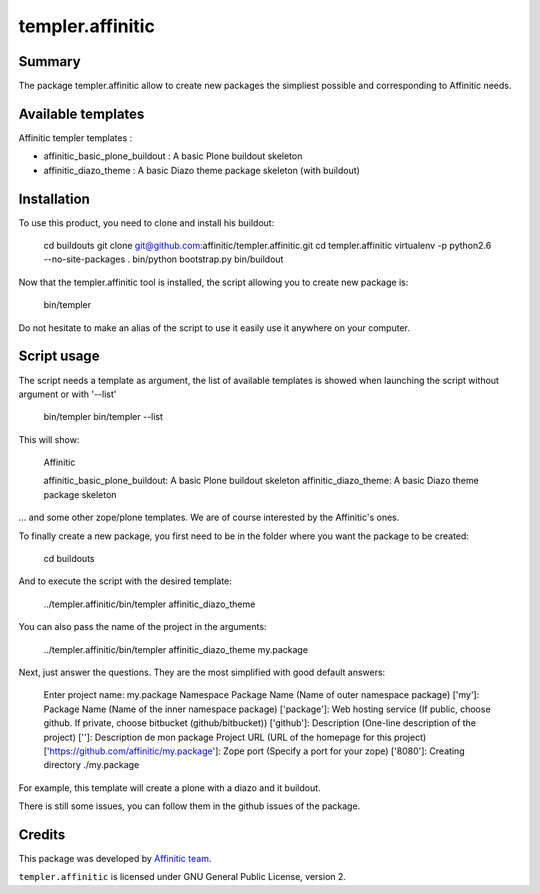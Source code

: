 templer.affinitic
=================

Summary
-------

The package templer.affinitic allow to create new packages the simpliest possible and corresponding to Affinitic needs.


Available templates
-------------------

Affinitic templer templates :

* affinitic\_basic\_plone\_buildout : A basic Plone buildout skeleton
* affinitic\_diazo\_theme : A basic Diazo theme package skeleton (with buildout)


Installation
------------

To use this product, you need to clone and install his buildout:

        cd buildouts
        git clone git@github.com:affinitic/templer.affinitic.git
        cd templer.affinitic
        virtualenv -p python2.6 --no-site-packages .
        bin/python bootstrap.py
        bin/buildout

Now that the templer.affinitic tool is installed, the script allowing you to create new package is:

        bin/templer

Do not hesitate to make an alias of the script to use it easily use it anywhere on your computer.


Script usage
------------

The script needs a template as argument, the list of available templates is showed when launching the script without argument or with '--list'

        bin/templer
        bin/templer --list

This will show:

        Affinitic

        affinitic_basic_plone_buildout: A basic Plone buildout skeleton
        affinitic_diazo_theme:          A basic Diazo theme package skeleton

... and some other zope/plone templates. We are of course interested by the Affinitic's ones.

To finally create a new package, you first need to be in the folder where you want the package to be created:

        cd buildouts

And to execute the script with the desired template:

        ../templer.affinitic/bin/templer affinitic_diazo_theme

You can also pass the name of the project in the arguments:

        ../templer.affinitic/bin/templer affinitic_diazo_theme my.package

Next, just answer the questions. They are the most simplified with good default answers:

        Enter project name: my.package
        Namespace Package Name (Name of outer namespace package) ['my']:
        Package Name (Name of the inner namespace package) ['package']:
        Web hosting service (If public, choose github. If private, choose bitbucket (github/bitbucket)) ['github']:
        Description (One-line description of the project) ['']: Description de mon package
        Project URL (URL of the homepage for this project) ['https://github.com/affinitic/my.package']:
        Zope port (Specify a port for your zope) ['8080']:
        Creating directory ./my.package

For example, this template will create a plone with a diazo and it buildout.

There is still some issues, you can follow them in the github issues of the package.


Credits
-------

This package was developed by `Affinitic team <https://github.com/affinitic>`_.

.. image:: http://www.affinitic.be/affinitic_logo.png
   :alt: Affinitic website
   :target: http://www.affinitic.be

``templer.affinitic`` is licensed under GNU General Public License, version 2.
